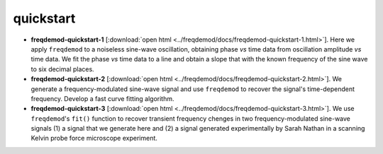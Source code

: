 quickstart
==========

* **freqdemod-quickstart-1** [:download:`open html <../freqdemod/docs/freqdemod-quickstart-1.html>`].  Here we apply ``freqdemod`` to a noiseless sine-wave oscillation, obtaining phase *vs* time data from oscillation amplitude *vs* time data. We fit the phase *vs* time data to a line and obtain a slope that with the known frequency of the sine wave to six decimal places.

* **freqdemod-quickstart-2** [:download:`open html <../freqdemod/docs/freqdemod-quickstart-2.html>`].  We generate a frequency-modulated sine-wave signal and use ``freqdemod`` to recover the signal's time-dependent frequency.  Develop a fast curve fitting algorithm.

* **freqdemod-quickstart-3** [:download:`open html <../freqdemod/docs/freqdemod-quickstart-3.html>`].  We use ``freqdemod``'s ``fit()`` function to recover transient frequency chenges in two frequency-modulated sine-wave signals (1) a signal that we generate here and (2) a signal generated experimentally by Sarah Nathan in a scanning Kelvin probe force microscope experiment.